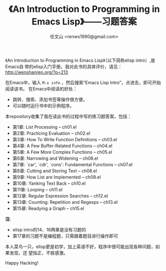 #+TITLE: 《An Introduction to Programming in Emacs Lisp》——习题答案
#+AUTHOR: 任文山 <renws1990@gmail.com>

《An Introduction to Programming in Emacs Lisp》（以下简称elisp intro）,是Emacs自
带的elisp入门手册。我对此书的具体评价，请见： http://wenshanren.org/?p=213

在Emacs中，输入 =M-x info= ，然后搜索“Emacs Lisp Intro”，点进去，即可开始阅读该书。
在Emacs中阅读的好处：
- 跳转、搜索、添加书签等操作很方便。
- 可以随时运行书中的示例程序。


本repository收集了我在读此书的过程中写的练习题答案，包括：

- 第1章: List Processing -- ch01.el
- 第2章: Practicing Evaluation -- ch02.el
- 第3章: How To Write Function Definitions -- ch03.el
- 第4章: A Few Buffer-Related Functions -- ch04.el
- 第5章: A Few More Complex Functions -- ch05.el
- 第6章: Narrowing and Widening -- ch06.el
- 第7章: `car', `cdr', `cons': Fundamental Functions -- ch07.el
- 第8章: Cutting and Storing Text -- ch08.el
- 第9章: How List are Implemented -- ch09.el
- 第10章: Yanking Text Back -- ch10.el
- 第11章: Looping -- ch11.el
- 第12章: Regular Expression Searches -- ch12.el
- 第13章: Counting: Repetition and Regexps -- ch13.el
- 第15章: Readying a Graph -- ch15.el

*注*:
- elisp intro的14、16两章是没有习题的
- 第17章的习题不是编程题，只需跟着题目进行操作即可


本人菜鸟一只，elisp更是初学，加上英语不好，程序中很可能出现各种问题，如果发现，还
望指正，不胜感激。

Happy Hacking!
